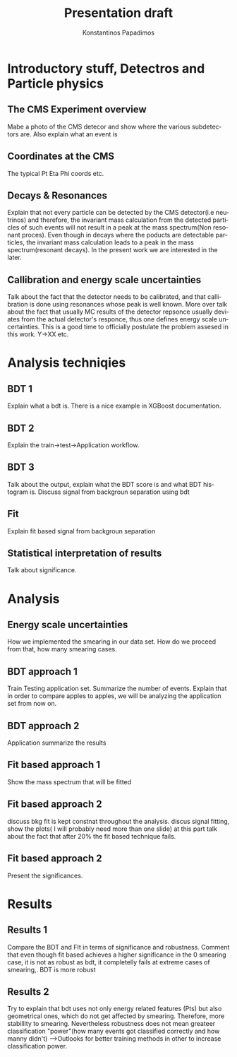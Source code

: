 #+options: ':nil *:t -:t ::t <:t H:3 \n:nil ^:t arch:headline
#+options: author:t broken-links:nil c:nil creator:nil
#+options: d:(not "LOGBOOK") date:t e:t email:nil f:t inline:t num:t
#+options: p:nil pri:nil prop:nil stat:t tags:t tasks:t tex:t
#+options: timestamp:nil title:t toc:nil todo:nil |:t
#+title: Presentation draft
#+date:  
#+author: Konstantinos Papadimos
#+email: dinogreco2000@gmail.com
#+latex_header: \mode<beamer>{\usetheme{Madrid}}
#+latex_header: \mode<beamer>{\usepackage{amsmath}}
#+language: en
#+select_tags: export
#+exclude_tags: noexport
#+creator: Emacs 28.2 (Org mode 9.5.5)
#+cite_export:
#+startup: beamer
#+LaTeX_CLASS: beamer
#+LaTeX_CLASS_OPTIONS: [bigger]
#+OPTIONS: H:2
#+COLUMNS: %40ITEM %10BEAMER_env(Env) %9BEAMER_envargs(Env Args) %4BEAMER_col(Col) %10BEAMER_extra(Extra)

* Introductory stuff, Detectros and Particle physics
** The CMS Experiment overview
Mabe a photo of the CMS detecor and show where the various subdetectors are. Also explain what an event is
** Coordinates at the CMS
The typical Pt Eta Phi coords etc.
** Decays & Resonances
Explain that not every particle can be detected by the CMS detector(i.e neutrinos) and therefore, the invariant mass calculation from the detected particles of such events will not result in a peak at the mass spectrum(Non resonant proces). Even though in decays where  the poducts are detectable particles, the invariant mass calculation leads to a peak in the mass spectrum(resonant decays). In the present work we are interested in the later.
** Callibration and energy scale uncertainties
Talk about the fact that the detector needs to be calibrated, and that callibration is done using resonances whose peak is well known. More over talk about the fact that usually MC results of the detector repsonce usually deviates from the actual detector's responce, thus one defines energy scale uncertainties. This is a good time to officially postulate the problem assesed in  this work. Y->XX etc. 
* Analysis techniqies
** BDT 1 
Explain what a bdt is. There is a nice example in XGBoost documentation. 
** BDT 2
Explain the train->test->Application workflow. 
** BDT 3
Talk about the output, explain what the BDT score is and what BDT histogram is. Discuss signal from backgroun separation using bdt
** Fit
Explain fit based signal from backgroun separation
** Statistical interpretation of results
Talk about significance.
* Analysis
** Energy scale uncertainties
How we implemented the smearing in our data set. How do we proceed from that, how many smearing cases. 
** BDT approach 1
Train Testing application set. Summarize the number of events. Explain that in order to compare apples to apples, we will be analyzing the application set from now on.
** BDT approach 2
Application summarize the results 
** Fit based approach 1
Show the mass spectrum that will be fitted 
** Fit based approach 2
discuss bkg fit is kept constnat throughout the analysis. discus signal fitting, show the plots( I will probably need more than one slide) at this part talk about the fact that after $20\%$ the fit based technique fails. 
** Fit based approach 2
Present the significances.
* Results
** Results 1
Compare the BDT and FIt in terms of significance and robustness. Comment that even though fit based achieves a higher significance in the 0 smearing case, it is not as robust as bdt, it completelly fails at extreme cases of smearing,. BDT is more robust 
** Results 2
Try to explain that bdt uses not only energy related features (Pts) but also geometrical ones, which do not get affected by smearing. Therefore, more stabillity to smearing. Nevertheless robustness does not mean greateer classification "power"(how many events got classified correctly and how manny didn't) -->Outlooks for better training methods in other to increase classification power.   
